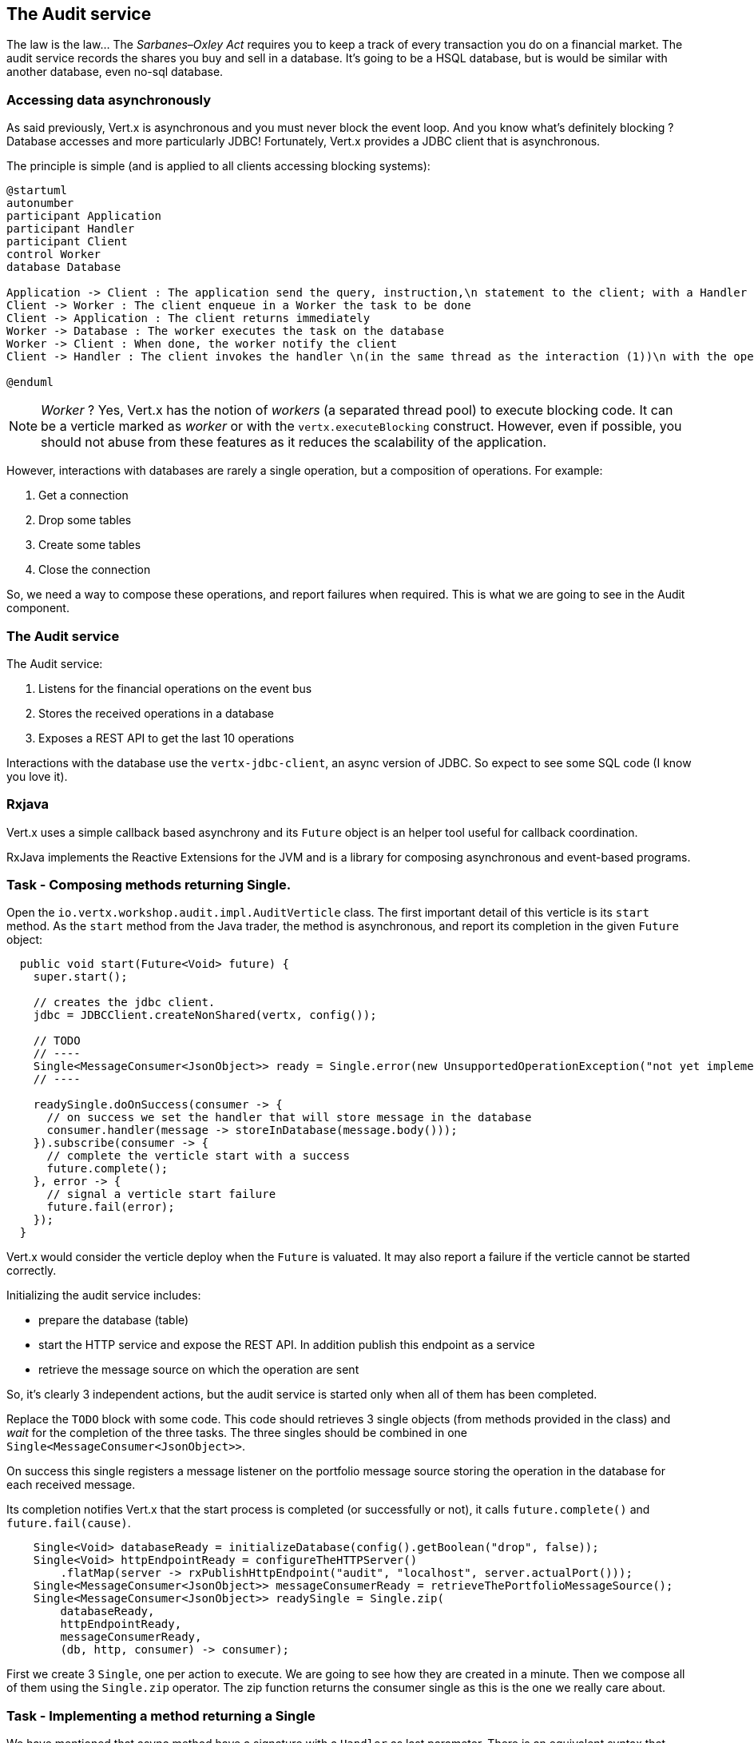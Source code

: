 ## The Audit service

The law is the law... The _Sarbanes–Oxley Act_ requires you to keep a track of every transaction you do on a
 financial market. The audit service records the shares you buy and sell in a database. It's going to be a HSQL
 database, but is would be similar with another database, even no-sql database.

### Accessing data asynchronously

As said previously, Vert.x is asynchronous and you must never block the event loop. And you know what's definitely
blocking ? Database accesses and more particularly JDBC! Fortunately, Vert.x provides a JDBC client that is asynchronous.

The principle is simple (and is applied to all clients accessing blocking systems):

[plantuml, database-sequence, png]
----
@startuml
autonumber
participant Application
participant Handler
participant Client
control Worker
database Database

Application -> Client : The application send the query, instruction,\n statement to the client; with a Handler
Client -> Worker : The client enqueue in a Worker the task to be done
Client -> Application : The client returns immediately
Worker -> Database : The worker executes the task on the database
Worker -> Client : When done, the worker notify the client
Client -> Handler : The client invokes the handler \n(in the same thread as the interaction (1))\n with the operation result.

@enduml
----

NOTE: _Worker_ ? Yes, Vert.x has the notion of _workers_ (a separated thread pool) to execute blocking code. It can be a
 verticle marked as _worker_ or with the `vertx.executeBlocking` construct. However, even if possible, you should not
 abuse from these features as it reduces the scalability of the application.

However, interactions with databases are rarely a single operation, but a composition of operations. For example:

1. Get a connection
2. Drop some tables
3. Create some tables
4. Close the connection

So, we need a way to compose these operations, and report failures when required. This is what we are going to see
in the Audit component.

### The Audit service

The Audit service:

1. Listens for the financial operations on the event bus
2. Stores the received operations in a database
3. Exposes a REST API to get the last 10 operations

Interactions with the database use the `vertx-jdbc-client`, an async version of JDBC. So expect to see some SQL code
(I know you love it).


### Rxjava

Vert.x uses a simple callback based asynchrony and its `Future` object is an helper tool useful for callback
coordination.

RxJava implements the Reactive Extensions for the JVM and is a library for composing asynchronous and event-based
programs.


### Task - Composing methods returning Single.

Open the `io.vertx.workshop.audit.impl.AuditVerticle` class. The first important detail of this verticle is its
`start` method. As the `start` method from the Java trader, the method is asynchronous, and report its completion in the
 given `Future` object:

[source, java]
----
  public void start(Future<Void> future) {
    super.start();

    // creates the jdbc client.
    jdbc = JDBCClient.createNonShared(vertx, config());

    // TODO
    // ----
    Single<MessageConsumer<JsonObject>> ready = Single.error(new UnsupportedOperationException("not yet implemented"));
    // ----

    readySingle.doOnSuccess(consumer -> {
      // on success we set the handler that will store message in the database
      consumer.handler(message -> storeInDatabase(message.body()));
    }).subscribe(consumer -> {
      // complete the verticle start with a success
      future.complete();
    }, error -> {
      // signal a verticle start failure
      future.fail(error);
    });
  }
----

Vert.x would consider the verticle deploy when the `Future` is valuated. It may also report a failure if the verticle
 cannot be started correctly.

Initializing the audit service includes:

* prepare the database (table)
* start the HTTP service and expose the REST API. In addition publish this endpoint as a service
* retrieve the message source on which the operation are sent

So, it's clearly 3 independent actions, but the audit service is started only when all of them has been completed.

Replace the `TODO` block with some code. This code should retrieves 3 single objects (from methods provided in the class)
and _wait_ for the completion of the three tasks. The three singles should be combined in one `Single<MessageConsumer<JsonObject>>`.

On success this single registers a message listener on the portfolio message source  storing the operation in the database
for each received message.

Its completion notifies Vert.x that the start process is completed (or successfully or not), it calls `future.complete()` and
`future.fail(cause)`.

[.assignment]
****
[source, java]
----
    Single<Void> databaseReady = initializeDatabase(config().getBoolean("drop", false));
    Single<Void> httpEndpointReady = configureTheHTTPServer()
        .flatMap(server -> rxPublishHttpEndpoint("audit", "localhost", server.actualPort()));
    Single<MessageConsumer<JsonObject>> messageConsumerReady = retrieveThePortfolioMessageSource();
    Single<MessageConsumer<JsonObject>> readySingle = Single.zip(
        databaseReady,
        httpEndpointReady,
        messageConsumerReady,
        (db, http, consumer) -> consumer);
----

First we create 3 `Single`, one per action to execute. We are going to see how they are created in a minute. Then we
compose all of them using the `Single.zip` operator. The zip function returns the consumer single as this is the
one we really care about.
****

### Task - Implementing a method returning a Single

We have mentioned that async method have a signature with a `Handler` as last parameter. There is an equivalent syntax
that returns a `Single` object when the operations they are executing are completed:

[source, java]
----
void asyncMethod(a, b, Handler<AsyncResult<R>> handler);
// is equivalent to
Single<R> asyncMethod(a, b);
----

Indeed, the caller can subscribe on the returned `Single` object to execute the async operation and be notified when
the operation has completed or failed

[source, java]
----
Single<R> single = asyncMethod(a, b);
single.subscribe(r  -> {
    // Do something with the result
  }, err -> {
    // the operation has failed
  });
----

Let's implement the `configureTheHTTPServer` method following this pattern. In this method we are going to use a new Vert.x
Component: Vert.x Web. Vert.x Web is a Vert.x extension to build modern web application. Here we are going to use
a `Router` which let us implement _REST_ APIs easily (_à la_ Hapi or ExpressJS). So:

1. Create a `Router` object with: `Router.router(vertx)`
2. Register a route (on `/`) on the router, calling `retrieveOperations`
3. Create a HTTP server delegating the request handler to `router.accept`.
4. Retrieve the port passed in the configuration or `0` if not set (it picks an available port), we can pick
    a random port as it is exposed in the service record, so consumer are bound to the right port.
5. Start the server with the `rxListen` version of the listen method that returns a single.

[.assignment]
****
[source, java]
----
private Single<HttpServer> configureTheHTTPServer() {
    // Use a Vert.x Web router for this REST API.
    Router router = Router.router(vertx);
    router.get("/").handler(this::retrieveOperations);

    return vertx.createHttpServer()
        .requestHandler(router::accept)
        .rxListen(config().getInteger("http.port", 0));
}
----

It creates a `Router`. The `Router` is an object from http://vertx.io/docs/vertx-web/java/[Vert.x web] that ease the
creation of REST API with Vert.x. We won't go into too much details here, but if you want to implement REST API with
Vert.x, this is the way to go. On our `Router` we declare a _route_: when a request arrive on `/`, it calls this `Handler`.
Then, we create the HTTP server. The `requestHandler` is a specific method of the `router`, and we  return the result
of the `rxListen` method.
----
****

So, the caller can call this method and get a `Single`. It can subscribe on it to bind the server and be notified
of the completion of the operation (or failure).

If you look at the `retrieveThePortfolioMessageSource`, you would see the very same pattern.

### Using Async JDBC

In the `start` method, we are calling `initializeDatabase`. Let's look at this method using another type of action
composition. This method:

* get a connection to the database
* drop the table
* create the table
* close the connection (whatever the result of the two last operations)

All these operations may fail.

In the last paragraph we have seen methods returning `Single`. `Chains` are a composition of such functions:

1. you have an input
2. you execute a first `Function` taking the input from (1) and returning a `Single`
3. you execute a second `Function` taking the input from (2) and returning a `Single`
4. ....

The completion of a chain is a `Single` object. If one of the chained operation fails, this `Single` is marked as
failed, otherwise it is completed with the result of the last operation:

[source, code]
----
Single<X> chain = input.flatMap(function1).flatMap(function2).flatMap(function3);
----

So to use the composition pattern, we just need a set of `Functions` and a `Single` that would trigger the chain.
Let's create this `Single` first:

[source, java]
----
// This is the starting point of our Rx operations
// This single will be completed when the connection with the database is established.
// We are going to use this single as a reference on the connection to close it.
Single<SQLConnection> connectionRetrieved = jdbc.rxGetConnection();
----

Then, we need compose the single with the `flatMap` method that is taking a `SQLConnection` as parameter and returns
a single that contains the result of the database initialization.

1. we create the batch to execute
2. the `rxBatch` executes the batch gives us the single returns of the operation
3. finally we close the connection with `doAfterTerminate`

[source,java]
----
Single<List<Integer>> resultSingle = connectionRetrieved
  .flatMap(conn -> {
    // When the connection is retrieved

    // Prepare the batch
    List<String> batch = new ArrayList<>();
    if (drop) {
      // When the table is dropped, we recreate it
      batch.add(DROP_STATEMENT);
    }
    // Just create the table
    batch.add(CREATE_TABLE_STATEMENT);

    // We compose with a statement batch
    Single<List<Integer>> next = conn.rxBatch(batch);

    // Whatever the result, if the connection has been retrieved, close it
    return next.doAfterTerminate(conn::close);
  });
----

The `resultSingle` is the final result providing a `Single<List<Integer>>` but we will return only a `Single<Void>`
 as the caller only cares about the global result and not the detail.

This is simple achieved with the `map` operations on the single:

[source,java]
----
return resultSingle.<Void>map(null);
----

And voilà!

### Task - Async JDBC with a callback-based composition

You may ask why we do such kind of composition. Let's implement a method without any composition operator (just using
 callbacks). The `retrieveOperations` method is called when a HTTP request arrives and should return a JSON object
 containing the last 10 operations. So, in other words:

1. Get a connection to the database
2. Query the database
3. Iterate over the result to get the list
4. Write the list in the HTTP response
5. Close the database

The step (1) and (2) are asynchronous. (5) is asynchronous too, but we don't have to wait for the completion. In this
 code, don't use composition (that's the purpose of this exercise). In `retrieveOperations`, write the required code using _Handlers_ / _Callbacks_.

[.assignment]
****
[source, java]
----
// 1 - we retrieve the connection
jdbc.getConnection(ar -> {
  SQLConnection connection = ar.result();
  if (ar.failed()) {
    context.fail(ar.cause());
  } else {
    // 2. we execute the query
    connection.query(SELECT_STATEMENT, result -> {
      ResultSet set = result.result();

      // 3. Build the list of operations
      List<JsonObject> operations = set.getRows().stream()
          .map(json -> new JsonObject(json.getString("OPERATION")))
          .collect(Collectors.toList());

      // 4. Send the list to the response
      context.response().setStatusCode(200).end(Json.encodePrettily(operations));

      // 5. Close the connection
      connection.close();
    });
  }
});
----
****

So obviously it's possible too not use composition. But imagine when you have several asynchronous operation to chain, it become a callback hell very quickly. So, as a recommendation: use the Vert.x composition operators.

IMPORTANT: All the composition operators (`all`, `compose`, `any`, `chain`...) are implemented on top of callbacks.
The _pure_ async programming is using callbacks, `Future` and composition are there to provide a direct
correspondence between synchronous functions and asynchronous operations and so ease the implementation of complex
processes.


### Show time !

Let's see how this works.

First you need to built it:

[source]
----
cd audit-service
mvn clean package
----

Then, you need to launch the application:

[source]
----
 java -jar target/audit-service-1.0-SNAPSHOT-fat.jar
----

Restart and refresh the dashboard, and you should see the operations in the top right corner!


